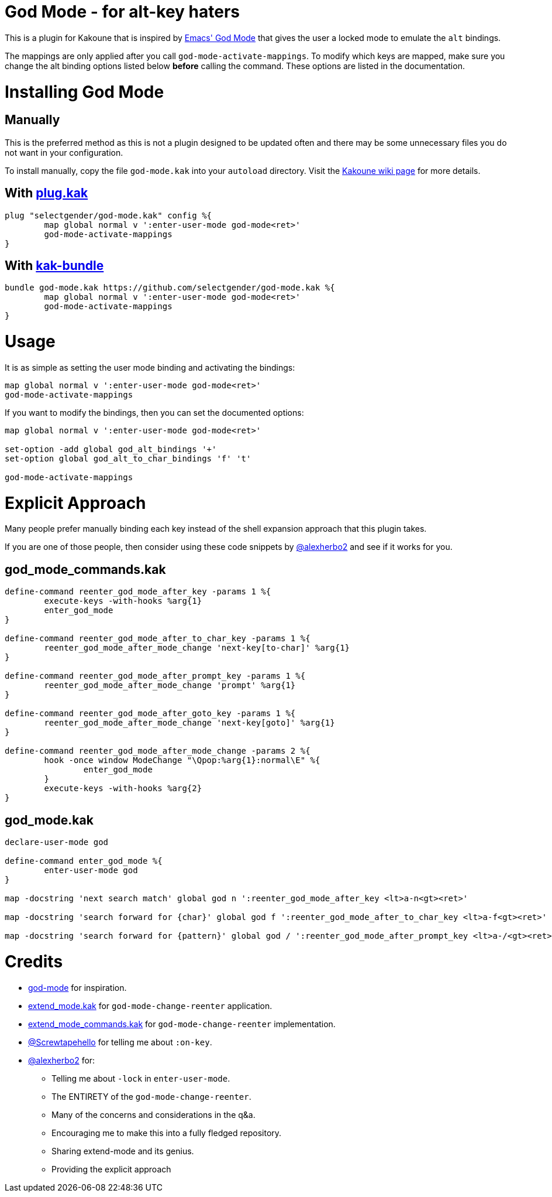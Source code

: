 = God Mode - for alt-key haters

This is a plugin for Kakoune that is inspired by
https://github.com/emacsorphanage/god-mode[Emacs' God Mode] that gives the
user a locked mode to emulate the `alt` bindings.

The mappings are only applied after you call `god-mode-activate-mappings`. To
modify which keys are mapped, make sure you change the alt binding options
listed below *before* calling the command. These options are listed in the
documentation.

= Installing God Mode

== Manually

This is the preferred method as this is not a plugin designed to be updated
often and there may be some unnecessary files you do not want in your
configuration.

To install manually, copy the file `god-mode.kak` into your `autoload`
directory. Visit the
https://github.com/mawww/kakoune/wiki/Installing-Plugins[Kakoune wiki page] for
more details.

== With https://github.com/andreyorst/plug.kak[plug.kak]

[source,kak]
----
plug "selectgender/god-mode.kak" config %{
	map global normal v ':enter-user-mode god-mode<ret>'
	god-mode-activate-mappings
}
----

== With https://github.com/jdugan6240/kak-bundle[kak-bundle]

[source,kak]
----
bundle god-mode.kak https://github.com/selectgender/god-mode.kak %{
	map global normal v ':enter-user-mode god-mode<ret>'
	god-mode-activate-mappings
}
----

= Usage

It is as simple as setting the user mode binding and activating the bindings:

[source,kak]
----
map global normal v ':enter-user-mode god-mode<ret>'
god-mode-activate-mappings
----

If you want to modify the bindings, then you can set the documented options:

[source,kak]
----
map global normal v ':enter-user-mode god-mode<ret>'

set-option -add global god_alt_bindings '+'
set-option global god_alt_to_char_bindings 'f' 't'

god-mode-activate-mappings
----

= Explicit Approach

Many people prefer manually binding each key instead of the shell expansion
approach that this plugin takes.

If you are one of those people, then consider using these code snippets by
https://github.com/alexherbo2[@alexherbo2] and see if it works for you.

== god_mode_commands.kak

[source,kak]
----
define-command reenter_god_mode_after_key -params 1 %{
	execute-keys -with-hooks %arg{1}
	enter_god_mode
}

define-command reenter_god_mode_after_to_char_key -params 1 %{
	reenter_god_mode_after_mode_change 'next-key[to-char]' %arg{1}
}

define-command reenter_god_mode_after_prompt_key -params 1 %{
	reenter_god_mode_after_mode_change 'prompt' %arg{1}
}

define-command reenter_god_mode_after_goto_key -params 1 %{
	reenter_god_mode_after_mode_change 'next-key[goto]' %arg{1}
}

define-command reenter_god_mode_after_mode_change -params 2 %{
	hook -once window ModeChange "\Qpop:%arg{1}:normal\E" %{
		enter_god_mode
	}
	execute-keys -with-hooks %arg{2}
}
----

== god_mode.kak

[source,kak]
----
declare-user-mode god

define-command enter_god_mode %{
	enter-user-mode god
}

map -docstring 'next search match' global god n ':reenter_god_mode_after_key <lt>a-n<gt><ret>'

map -docstring 'search forward for {char}' global god f ':reenter_god_mode_after_to_char_key <lt>a-f<gt><ret>'

map -docstring 'search forward for {pattern}' global god / ':reenter_god_mode_after_prompt_key <lt>a-/<gt><ret>'
----

= Credits
* https://github.com/emacsorphanage/god-mode[god-mode] for inspiration.
* https://github.com/alexherbo2/dotfiles/blob/master/.local/share/kak/autoload/user_modes/extend_mode/extend_mode.kak[extend_mode.kak] for `god-mode-change-reenter` application.
* https://github.com/alexherbo2/dotfiles/blob/master/.local/share/kak/autoload/user_modes/extend_mode/extend_mode_commands.kak#L27-L32[extend_mode_commands.kak] for `god-mode-change-reenter` implementation.
* https://github.com/Screwtapello[@Screwtapehello] for telling me about `:on-key`.
* https://github.com/alexherbo2[@alexherbo2] for:
** Telling me about `-lock` in `enter-user-mode`.
** The ENTIRETY of the `god-mode-change-reenter`.
** Many of the concerns and considerations in the q&a.
** Encouraging me to make this into a fully fledged repository.
** Sharing extend-mode and its genius.
** Providing the explicit approach
